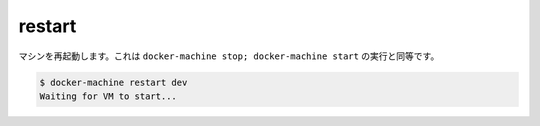 .. -*- coding: utf-8 -*-
.. https://docs.docker.com/machine/reference/restart/
.. doc version: 1.9
.. check date: 2016/01/28
.. -----------------------------------------------------------------------------

.. restart

.. _machine-restart:

=======================================
restart
=======================================

.. Restart a machine. Oftentimes this is equivalent to docker-machine stop; docker-machine start.

マシンを再起動します。これは ``docker-machine stop; docker-machine start`` の実行と同等です。

.. code-block:: bash

   $ docker-machine restart dev
   Waiting for VM to start...

